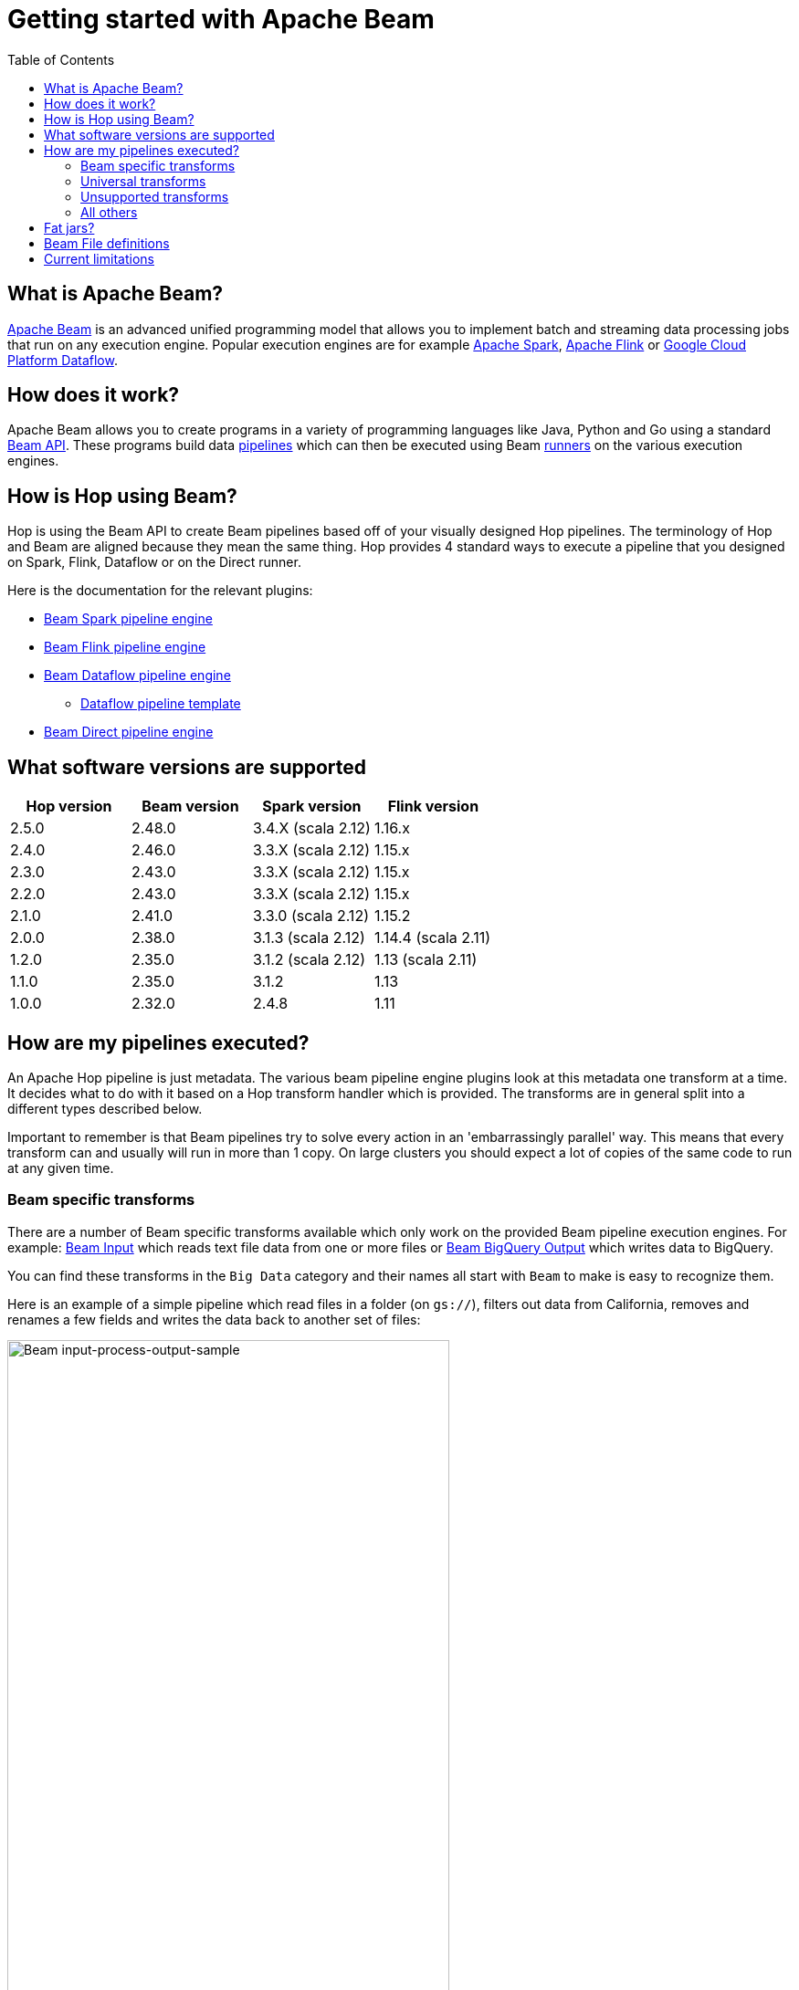 ////
Licensed to the Apache Software Foundation (ASF) under one
or more contributor license agreements.  See the NOTICE file
distributed with this work for additional information
regarding copyright ownership.  The ASF licenses this file
to you under the Apache License, Version 2.0 (the
"License"); you may not use this file except in compliance
with the License.  You may obtain a copy of the License at
  http://www.apache.org/licenses/LICENSE-2.0
Unless required by applicable law or agreed to in writing,
software distributed under the License is distributed on an
"AS IS" BASIS, WITHOUT WARRANTIES OR CONDITIONS OF ANY
KIND, either express or implied.  See the License for the
specific language governing permissions and limitations
under the License.
////
[[GettingStartedWithBeam]]
:imagesdir: ../assets/images
:description: Apache Beam is an advanced unified programming model that allows you to implement and run batch and streaming data processing jobs.

:toc:

= Getting started with Apache Beam

== What is Apache Beam?

https://beam.apache.org[Apache Beam] is an advanced unified programming model that allows you to implement batch and streaming data processing jobs that run on any execution engine.
Popular execution engines are for example https://spark.apache.org[Apache Spark], https://flink.apache.org[Apache Flink] or https://cloud.google.com/dataflow[Google Cloud Platform Dataflow].

== How does it work?

Apache Beam allows you to create programs in a variety of programming languages like Java, Python and Go using a standard https://beam.apache.org/documentation/programming-guide/[Beam API].
These programs build data https://beam.apache.org/documentation/programming-guide/#creating-a-pipeline[pipelines] which can then be executed using Beam https://beam.apache.org/documentation/runners/capability-matrix/[runners] on the various execution engines.

== How is Hop using Beam?

Hop is using the Beam API to create Beam pipelines based off of your visually designed Hop pipelines.
The terminology of Hop and Beam are aligned because they mean the same thing.
Hop provides 4 standard ways to execute a pipeline that you designed on Spark, Flink, Dataflow or on the Direct runner.

Here is the documentation for the relevant plugins:

* xref:pipeline/pipeline-run-configurations/beam-spark-pipeline-engine.adoc[Beam Spark pipeline engine]
* xref:pipeline/pipeline-run-configurations/beam-flink-pipeline-engine.adoc[Beam Flink pipeline engine]
* xref:pipeline/pipeline-run-configurations/beam-dataflow-pipeline-engine.adoc[Beam Dataflow pipeline engine]
** xref:pipeline/beam/dataflowPipeline/google-dataflow-pipeline.adoc[Dataflow pipeline template]
* xref:pipeline/pipeline-run-configurations/beam-direct-pipeline-engine.adoc[Beam Direct pipeline engine]

[[supportedversions]]
== What software versions are supported

|===
|Hop version |Beam version |Spark version |Flink version

|2.5.0
|2.48.0
|3.4.X (scala 2.12)
|1.16.x

|2.4.0
|2.46.0
|3.3.X (scala 2.12)
|1.15.x

|2.3.0
|2.43.0
|3.3.X (scala 2.12)
|1.15.x

|2.2.0
|2.43.0
|3.3.X (scala 2.12)
|1.15.x

|2.1.0
|2.41.0
|3.3.0 (scala 2.12)
|1.15.2

|2.0.0
|2.38.0
|3.1.3 (scala 2.12)
|1.14.4 (scala 2.11)

|1.2.0
|2.35.0
|3.1.2 (scala 2.12)
|1.13 (scala 2.11)

|1.1.0
|2.35.0
|3.1.2
|1.13

|1.0.0
|2.32.0
|2.4.8
|1.11

|===

== How are my pipelines executed?

An Apache Hop pipeline is just metadata.
The various beam pipeline engine plugins look at this metadata one transform at a time.
It decides what to do with it based on a Hop transform handler which is provided.
The transforms are in general split into a different types described below.

Important to remember is that Beam pipelines try to solve every action in an 'embarrassingly parallel' way. This means that every transform can and usually will run in more than 1 copy.  On large clusters you should expect a lot of copies of the same code to run at any given time.

=== Beam specific transforms

There are a number of Beam specific transforms available which only work on the provided Beam pipeline execution engines.
For example: xref:pipeline/transforms/beaminput.adoc[Beam Input] which reads text file data from one or more files or xref:pipeline/transforms/beambigqueryoutput.adoc[Beam BigQuery Output] which writes data to BigQuery.

You can find these transforms in the `Big Data` category and their names all start with `Beam` to make is easy to recognize them.

Here is an example of a simple pipeline which read files in a folder (on `gs://`), filters out data from California, removes and renames a few fields and writes the data back to another set of files:

image::getting-started-input-process-output-sample.png[Beam input-process-output-sample,width=75%]

=== Universal transforms

There are a few transforms which are translated into Beam variations:

* xref:pipeline/transforms/memgroupby.adoc[Memory Group By]: This transform allows you to aggregate data across large data volumes.
When using the Beam engines it uses `org.apache.beam.sdk.transforms.GroupByKey`.
* xref:pipeline/transforms/mergejoin.adoc[Merge Join]: You can join 2 data sources with this transform.
The main difference is that in the Beam engines the input data doesn't need to be sorted.
The Beam class used to perform this is: `org.apache.beam.sdk.extensions.joinlibrary.Join`.
* xref:pipeline/transforms/rowgenerator.adoc[Generate Rows]: This transform is used to generate (empty/static) rows of data.
It can be either a fixed number, or it can generate rows indefinitely.
When using the Beam engines it uses `org.apache.beam.sdk.io.synthetic.SyntheticBoundedSource` or `org.apache.beam.sdk.io.synthetic.SyntheticUnboundedSource`.

[#_unsupported_transforms]
=== Unsupported transforms

A few transforms are simply not supported because we haven't found a good way to do this on Beam yet:

* xref:pipeline/transforms/uniquerows.adoc[Unique Rows]
* xref:pipeline/transforms/groupby.adoc[Group By] : Use the `Memory Group By` instead
* xref:pipeline/transforms/sort.adoc[Sort Rows]

The xref:pipeline/transforms/rowdenormaliser.adoc[Denormaliser] transform works technically correct on Apache Beam in release 1.1.0 and later.
Even so you need to consider that the aggregation of the key-value pairs in that transform (in the general case) only happens on a sub-set of the rows.
That is because in a Beam pipeline the order in which rows arrive is lost because they are continuously re-shuffled to maximize parallelism.
This is different from the behavior of the "Local" Hop pipeline engine.

To get around this issue you can apply a xref:pipeline/transforms/memgroupby.adoc[Memory Group By] transform across the whole dataset to grab the first non-null value of every field you de-normalised.
This will produce the correct result.

=== All others

All other transforms are simply supported.
They are wrapped in a bit of code to make the exact same code that runs on the Hop local pipeline engine work in a Beam pipeline.
There are a few things to mention though.

|===
|Special case |Solution

|Info transforms
|Some transforms like `Stream Lookup` read data from other transforms.
This is handled by https://beam.apache.org/documentation/patterns/side-inputs/[side-inputs] for the data in the Beam API and is as such fully supported.

|Target transforms
|Sometimes you want to target specific transforms like in `Switch Case` or `Filter Rows`.
This is fully supported as well and handled by the Beam API which handles https://beam.apache.org/documentation/programming-guide/#additional-outputs[additional outputs].

|Non-Beam input transforms
|When you're reading data using a non-beam transform (see `Beam specific transforms` above) we need to make sure that this transform is executed in exactly one thread.
Otherwise, you might read your XML or JSON document many times by the inherently parallel intentions of the various engines.
This is handled by doing a Group By over a single value.
You'll see the following in for example your Dataflow pipeline: `Create.Values` -> `WithKeys` -> `GroupByKey` -> `Values` -> `Flatten.Iterables` -> `ParDo` ... and all this is just done to make sure we only ever execute our transform once.

image:beam-getting-started-input-transforms-on-dataflow.png[Non-Beam input transforms on Dataflow,width=30%]

|Non-Beam Output transforms
|The insistence of a Beam pipeline to run work in an embarrassingly parallel way can trip you up on the output side.  In general, it is NOT possible to limit the number of copies of a particular transform.  What Hop tries to do is perform a series of operations to try and force a single thread.  However, this does not work on all runners.  Flink for example insists on doing even this in parallel: `GroupByKey(Void)` -> `Values()` -> `Flatten()`.

You can set the number of copies string of a transform to include *`SINGLE_BEAM`* (click on the transform and select `Number of copies` in the Hop GUI).

A better way to deal with this problem is NOT to insist on creating a single file.  You can include the unique ID of a transform in the filename with variable `${Internal.Transform.ID}`.  This will allow the various transform copies to write unique files to the same folder.

|Row batching with non-Beam transforms
|A lot of target databases like to receive rows in batches of records.
So if you have a transform like for example `Table Output` or `Neo4j Output` you might see that performance is not that great.
This is because by default the https://beam.apache.org/documentation/runtime/model/[Beam programming model] is designed to stream rows of data through a pipeline in `bundles` and the Hop API only knows about a single record at once.
For these transforms you can include *`BATCH`* in the number of copies string of a transform click on the transform and select `Number of copies` in the Hop GUI).
For these flagged transforms you can then specify 2 parameters in your Beam pipeline run configurations.
When you set these you can determine how long rows are kept behind before being forced to the transforms in question

*Streaming Hop transform flush interval*: how long in time are rows kept and batched up?
If you care about latency make this lower (500 or lower).
If you have a long-running batching pipeline, make it higher (10000 or higher perhaps).

*Hop streaming transforms buffer size*: how many rows are being batched?
Consider making it the same as the batching size you use in your transform metadata (e.g. `Table Output`, `Neo4j Cypher`, ...)

Please note that these are maximum values.
If the end of a bundle is reached in a pipeline rows are always forced to the transform code and as such pushed to the target system.
To get an idea of how many times a batching buffer is flushed to the underlying transform code (and as such to for example a remote database) we added a `Flushes` metric.
You will notice this in your metrics view in the Hop GUI when executing.

image:beam-getting-started-flushes-metric.png[Beam Flushes Metrics,width=75%]

|===

== Fat jars?

A fat jar is often used to package up all the code you need for a particular project.
The Spark, Flink and Dataflow execution engines like it since it massively simplifies the Java classpath when executing pipelines.
Apache Hop allows you to create a fat jar in the Hop GUI with the `Tools/Generate a Hop fat jar...` menu or using the following command:

[source]
----
sh hop-config.sh -fj /path/to/fat.jar
----

The path to this fat jar can then be referenced in the various Beam runtime configurations.
Note that the current version of Hop and all its plugins are used to build the fat jar.
If you install or remove plugins or update Hop itself make sure to remember to generate a new fat jar or to update it.

== Beam File definitions

The xref:pipeline/transforms/beaminput.adoc[Beam Input] and xref:pipeline/transforms/beamoutput.adoc[Beam Output] transforms expect you to define the layout of the file(s) being read or written.

image::beam-getting-started-beam-file-definition.png[Beam File Definition example]

== Current limitations

There are some specific advantages to using engines like Spark, Flink and Dataflow.
However, with it come some limitations as well...

* Previewing data is not available (yet).
Because of the distributed nature of execution we don't have a great way to acquire preview data.
* Unit testing: not available for similar reasons compared to previewing or debugging.
To test your Beam pipelines pick up data after a pipeline is done and compare that to a golden data set in another pipeline running with a "Local Hop" pipeline engine.
* Debugging or pausing a pipeline is not supported










